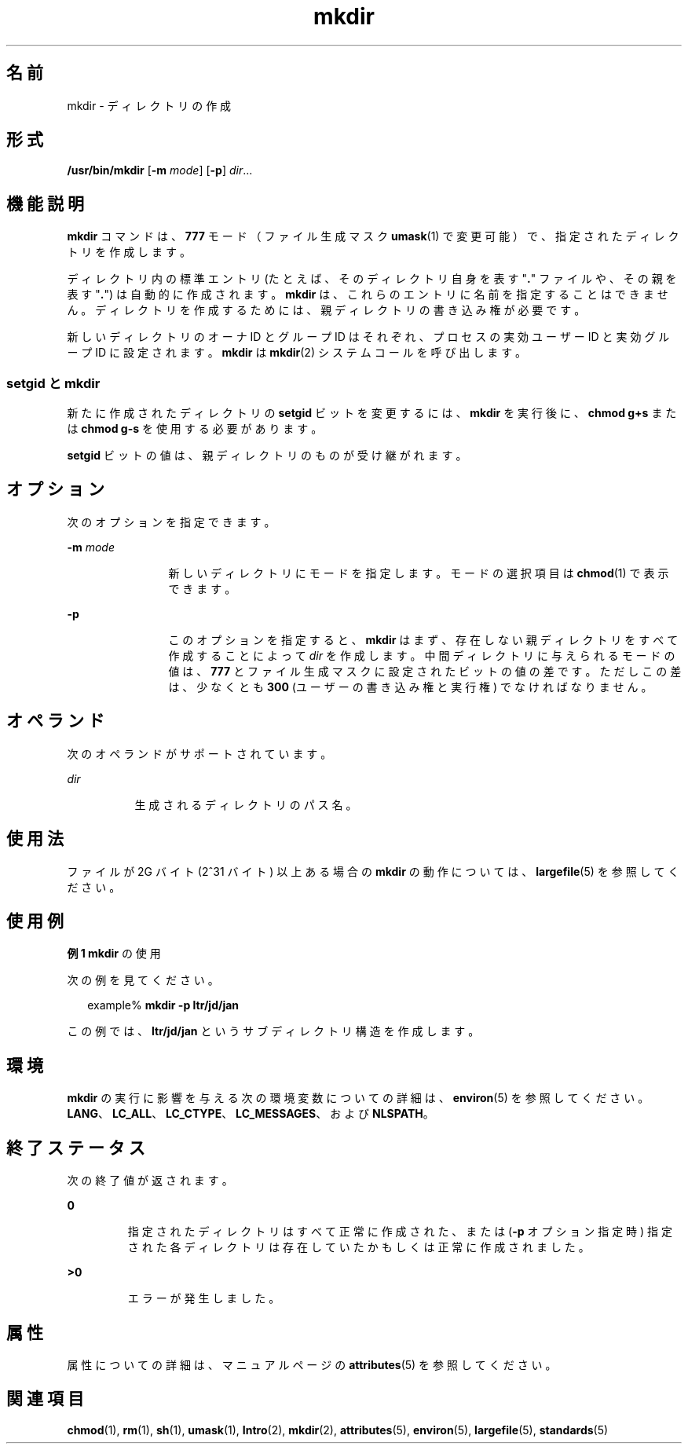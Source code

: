 '\" te
.\" Copyright (c) 2007, 2011, Oracle and/or its affiliates. All rights reserved.
.\" Copyright 1989 AT&T 
.\" Portions Copyright (c) 1982-2007 AT&T Knowledge Ventures
.\" Portions Copyright (c) 1992, X/Open Company Limited All Rights Reserved
.\"  Sun Microsystems, Inc. gratefully acknowledges The Open Group for permission to reproduce portions of its copyrighted documentation. Original documentation from The Open Group can be obtained online at http://www.opengroup.org/bookstore/.
.\" The Institute of Electrical and Electronics Engineers and The Open Group, have given us permission to reprint portions of their documentation. In the following statement, the phrase "this text" refers to portions of the system documentation. Portions of this text are reprinted and reproduced in electronic form in the Sun OS Reference Manual, from IEEE Std 1003.1, 2004 Edition, Standard for Information Technology -- Portable Operating System Interface (POSIX), The Open Group Base Specifications Issue 6, Copyright (C) 2001-2004 by the Institute of Electrical and Electronics Engineers, Inc and The Open Group. In the event of any discrepancy between these versions and the original IEEE and The Open Group Standard, the original IEEE and The Open Group Standard is the referee document. The original Standard can be obtained online at http://www.opengroup.org/unix/online.html. This notice shall appear on any product containing this material.
.TH mkdir 1 "2011 年 7 月 27 日" "SunOS 5.11" "ユーザーコマンド"
.SH 名前
mkdir \- ディレクトリの作成
.SH 形式
.LP
.nf
\fB/usr/bin/mkdir\fR [\fB-m\fR \fImode\fR] [\fB-p\fR] \fIdir\fR...
.fi

.SH 機能説明
.sp
.LP
\fBmkdir\fR コマンドは、\fB777\fR モード （ファイル生成マスク \fBumask\fR(1) で変更可能） で、指定されたディレクトリを作成します。
.sp
.LP
ディレクトリ内の標準エントリ (たとえば、そのディレクトリ自身を表す "\fB\&.\fR" ファイルや、その親を表す "\fB\|.\fR") は自動的に作成されます。\fBmkdir\fR は、これらのエントリに名前を指定することはできません。ディレクトリを作成するためには、 親ディレクトリの書き込み権が必要です。
.sp
.LP
新しいディレクトリのオーナ ID とグループ ID はそれぞれ、プロセスの実効ユーザー ID と実効グループ ID に設定されます。\fBmkdir\fR は \fBmkdir\fR(2) システムコールを呼び出します。
.SS "setgid と mkdir"
.sp
.LP
新たに作成されたディレクトリの \fBsetgid\fR ビットを変更するには、\fBmkdir\fR を実行後に、\fBchmod\fR \fBg+s\fR または \fBchmod\fR \fBg-s\fR を使用する必要があります。
.sp
.LP
\fBsetgid\fR ビットの値は、親ディレクトリのものが受け継がれます。
.SH オプション
.sp
.LP
次のオプションを指定できます。
.sp
.ne 2
.mk
.na
\fB\fB-m\fR \fImode\fR \fR
.ad
.RS 12n
.rt  
新しいディレクトリにモードを指定します。モードの選択項目は \fBchmod\fR(1) で表示できます。
.RE

.sp
.ne 2
.mk
.na
\fB\fB-p\fR \fR
.ad
.RS 12n
.rt  
このオプションを指定すると、\fBmkdir\fR はまず、存在しない親ディレクトリをすべて作成することによって \fIdir\fR を作成します。中間ディレクトリに与えられるモードの値は、\fB777\fR とファイル生成マスクに設定されたビットの値の差です。ただしこの差は、少なくとも \fB300\fR (ユーザーの書き込み権と実行権) でなければなりません。
.RE

.SH オペランド
.sp
.LP
次のオペランドがサポートされています。
.sp
.ne 2
.mk
.na
\fB\fIdir\fR \fR
.ad
.RS 8n
.rt  
生成されるディレクトリのパス名。
.RE

.SH 使用法
.sp
.LP
ファイルが 2G バイト (2^31 バイト) 以上ある場合の \fBmkdir\fR の動作については、\fBlargefile\fR(5) を参照してください。
.SH 使用例
.LP
\fB例 1 \fR\fBmkdir\fR の使用
.sp
.LP
次の例を見てください。

.sp
.in +2
.nf
example% \fBmkdir -p ltr/jd/jan\fR
.fi
.in -2
.sp

.sp
.LP
この例では、\fBltr/jd/jan\fR というサブディレクトリ構造を作成します。

.SH 環境
.sp
.LP
\fBmkdir\fR の実行に影響を与える次の環境変数についての詳細は、\fBenviron\fR(5) を参照してください。\fBLANG\fR、\fBLC_ALL\fR、\fBLC_CTYPE\fR、\fBLC_MESSAGES\fR、および \fBNLSPATH\fR。
.SH 終了ステータス
.sp
.LP
次の終了値が返されます。
.sp
.ne 2
.mk
.na
\fB\fB0\fR \fR
.ad
.RS 7n
.rt  
指定されたディレクトリはすべて正常に作成された、または (\fB-p\fR オプション指定時) 指定された各ディレクトリは存在していたかもしくは正常に作成されました。
.RE

.sp
.ne 2
.mk
.na
\fB\fB>0\fR \fR
.ad
.RS 7n
.rt  
エラーが発生しました。
.RE

.SH 属性
.sp
.LP
属性についての詳細は、マニュアルページの \fBattributes\fR(5) を参照してください。
.sp

.sp
.TS
tab() box;
cw(2.75i) |cw(2.75i) 
lw(2.75i) |lw(2.75i) 
.
属性タイプ属性値
_
使用条件system/core-os
_
CSI有効
_
インタフェースの安定性確実
_
標準T{
\fBstandards\fR(5) を参照してください。
T}
.TE

.SH 関連項目
.sp
.LP
\fBchmod\fR(1), \fBrm\fR(1), \fBsh\fR(1), \fBumask\fR(1), \fBIntro\fR(2), \fBmkdir\fR(2), \fBattributes\fR(5), \fBenviron\fR(5), \fBlargefile\fR(5), \fBstandards\fR(5)
